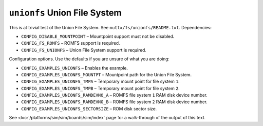 =============================
``unionfs`` Union File System
=============================

This is at trivial test of the Union File System. See
``nuttx/fs/unionfs/README.txt``. Dependencies:

- ``CONFIG_DISABLE_MOUNTPOINT``          – Mountpoint support must not be
  disabled.
- ``CONFIG_FS_ROMFS``                    – ROMFS support is required.
- ``CONFIG_FS_UNIONFS``                  – Union File System support is required.

Configuration options. Use the defaults if you are unsure of what you are doing:

- ``CONFIG_EXAMPLES_UNIONFS``            – Enables the example.
- ``CONFIG_EXAMPLES_UNIONFS_MOUNTPT``    – Mountpoint path for the Union File
  System.
- ``CONFIG_EXAMPLES_UNIONFS_TMPA``       – Temporary mount point for file system
  ``1``.
- ``CONFIG_EXAMPLES_UNIONFS_TMPB``       – Temporary mount point for file system
  ``2``.
- ``CONFIG_EXAMPLES_UNIONFS_RAMDEVNO_A`` – ROMFS file system ``1`` RAM disk device
  number.
- ``CONFIG_EXAMPLES_UNIONFS_RAMDEVNO_B`` – ROMFS file system ``2`` RAM disk device
  number.
- ``CONFIG_EXAMPLES_UNIONFS_SECTORSIZE`` – ROM disk sector size.

See :doc:`/platforms/sim/sim/boards/sim/index` page for a walk-through of the
output of this text.
